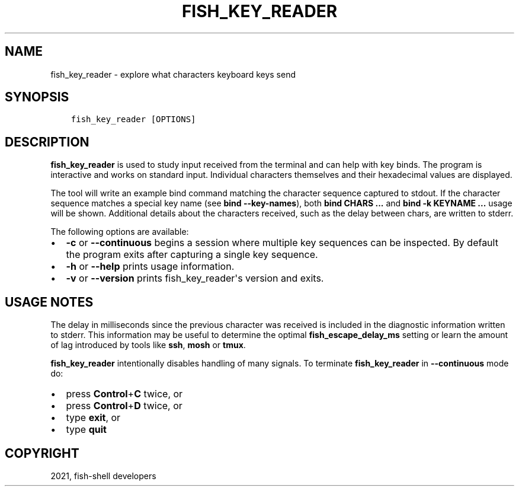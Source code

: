 .\" Man page generated from reStructuredText.
.
.TH "FISH_KEY_READER" "1" "Jun 28, 2021" "3.3" "fish-shell"
.SH NAME
fish_key_reader \- explore what characters keyboard keys send
.
.nr rst2man-indent-level 0
.
.de1 rstReportMargin
\\$1 \\n[an-margin]
level \\n[rst2man-indent-level]
level margin: \\n[rst2man-indent\\n[rst2man-indent-level]]
-
\\n[rst2man-indent0]
\\n[rst2man-indent1]
\\n[rst2man-indent2]
..
.de1 INDENT
.\" .rstReportMargin pre:
. RS \\$1
. nr rst2man-indent\\n[rst2man-indent-level] \\n[an-margin]
. nr rst2man-indent-level +1
.\" .rstReportMargin post:
..
.de UNINDENT
. RE
.\" indent \\n[an-margin]
.\" old: \\n[rst2man-indent\\n[rst2man-indent-level]]
.nr rst2man-indent-level -1
.\" new: \\n[rst2man-indent\\n[rst2man-indent-level]]
.in \\n[rst2man-indent\\n[rst2man-indent-level]]u
..
.SH SYNOPSIS
.INDENT 0.0
.INDENT 3.5
.sp
.nf
.ft C
fish_key_reader [OPTIONS]
.ft P
.fi
.UNINDENT
.UNINDENT
.SH DESCRIPTION
.sp
\fBfish_key_reader\fP is used to study input received from the terminal and can help with key binds. The program is interactive and works on standard input. Individual characters themselves and their hexadecimal values are displayed.
.sp
The tool will write an example bind command matching the character sequence captured to stdout. If the character sequence matches a special key name (see \fBbind \-\-key\-names\fP),  both \fBbind CHARS ...\fP and \fBbind \-k KEYNAME ...\fP usage will be shown. Additional details about the characters received, such as the delay between chars, are written to stderr.
.sp
The following options are available:
.INDENT 0.0
.IP \(bu 2
\fB\-c\fP or \fB\-\-continuous\fP begins a session where multiple key sequences can be inspected. By default the program exits after capturing a single key sequence.
.IP \(bu 2
\fB\-h\fP or \fB\-\-help\fP prints usage information.
.IP \(bu 2
\fB\-v\fP or \fB\-\-version\fP prints fish_key_reader\(aqs version and exits.
.UNINDENT
.SH USAGE NOTES
.sp
The delay in milliseconds since the previous character was received is included in the diagnostic information written to stderr. This information may be useful to determine the optimal \fBfish_escape_delay_ms\fP setting or learn the amount of lag introduced by tools like \fBssh\fP, \fBmosh\fP or \fBtmux\fP\&.
.sp
\fBfish_key_reader\fP intentionally disables handling of many signals. To terminate \fBfish_key_reader\fP in \fB\-\-continuous\fP mode do:
.INDENT 0.0
.IP \(bu 2
press \fBControl\fP+\fBC\fP twice, or
.IP \(bu 2
press \fBControl\fP+\fBD\fP twice, or
.IP \(bu 2
type \fBexit\fP, or
.IP \(bu 2
type \fBquit\fP
.UNINDENT
.SH COPYRIGHT
2021, fish-shell developers
.\" Generated by docutils manpage writer.
.
